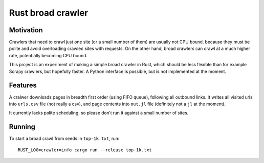 Rust broad crawler
==================

Motivation
----------

Crawlers that need to crawl just one site (or a small number of them)
are usually not CPU bound, because they must be polite and avoid overloading
crawled sites with requests. On the other hand, broad crawlers
can crawl at a much higher rate, potentially becoming CPU bound.

This project is an experiment of making a simple broad crawler in Rust,
which should be less flexible than for example Scrapy crawlers, but hopefully
faster. A Python interface is possible, but is not implemented at the moment.


Features
--------

A cralwer downloads pages in breadth first order (using FIFO queue),
following all outbound links.
It writes all visited urls into ``urls.csv`` file (not really a csv),
and page contents into ``out.jl`` file (definitely not a ``jl`` at the moment).

It currently lacks polite scheduling, so please don't run it against a small
number of sites.


Running
-------

To start a broad crawl from seeds in ``top-1k.txt``, run::

    RUST_LOG=crawler=info cargo run --release top-1k.txt